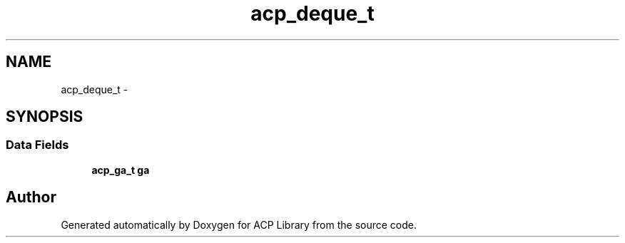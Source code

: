 .TH "acp_deque_t" 3 "Fri May 27 2016" "Version 2.0.0" "ACP Library" \" -*- nroff -*-
.ad l
.nh
.SH NAME
acp_deque_t \- 
.SH SYNOPSIS
.br
.PP
.SS "Data Fields"

.in +1c
.ti -1c
.RI "\fBacp_ga_t\fP \fBga\fP"
.br
.in -1c

.SH "Author"
.PP 
Generated automatically by Doxygen for ACP Library from the source code\&.
